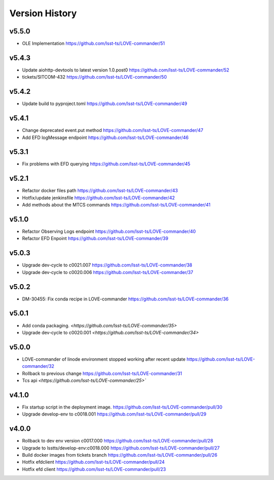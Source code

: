 ===============
Version History
===============

v5.5.0
-------

* OLE Implementation `<https://github.com/lsst-ts/LOVE-commander/51>`_

v5.4.3
-------

* Update aiohttp-devtools to latest version 1.0.post0 `<https://github.com/lsst-ts/LOVE-commander/52>`_
* tickets/SITCOM-432 `<https://github.com/lsst-ts/LOVE-commander/50>`_

v5.4.2
-------

* Update build to pyproject.toml `<https://github.com/lsst-ts/LOVE-commander/49>`_

v5.4.1
-------

* Change deprecated event.put method `<https://github.com/lsst-ts/LOVE-commander/47>`_
* Add EFD logMessage endpoint `<https://github.com/lsst-ts/LOVE-commander/46>`_

v5.3.1
-------

* Fix problems with EFD querying `<https://github.com/lsst-ts/LOVE-commander/45>`_

v5.2.1
-------

* Refactor docker files path `<https://github.com/lsst-ts/LOVE-commander/43>`_
* Hotfix/update jenkinsfile `<https://github.com/lsst-ts/LOVE-commander/42>`_
* Add methods about the MTCS commands `<https://github.com/lsst-ts/LOVE-commander/41>`_

v5.1.0
-------

* Refactor Observing Logs endpoint `<https://github.com/lsst-ts/LOVE-commander/40>`_
* Refactor EFD Enpoint `<https://github.com/lsst-ts/LOVE-commander/39>`_


v5.0.3
-------

* Upgrade dev-cycle to c0021.007 `<https://github.com/lsst-ts/LOVE-commander/38>`_
* Upgrade dev-cycle to c0020.006 `<https://github.com/lsst-ts/LOVE-commander/37>`_

v5.0.2
-------

* DM-30455: Fix conda recipe in LOVE-commander `<https://github.com/lsst-ts/LOVE-commander/36>`_

v5.0.1
-------

* Add conda packaging. `<https://github.com/lsst-ts/LOVE-commander/35>`
* Upgrade dev-cycle to c0020.001 `<https://github.com/lsst-ts/LOVE-commander/34>`

v5.0.0
-------

* LOVE-commander of linode environment stopped working after recent update `<https://github.com/lsst-ts/LOVE-commander/32>`_
* Rollback to previous change `<https://github.com/lsst-ts/LOVE-commander/31>`_
* Tcs api `<https://github.com/lsst-ts/LOVE-commander/25>``

v4.1.0
-------

* Fix startup script in the deployment image. `<https://github.com/lsst-ts/LOVE-commander/pull/30>`_
* Upgrade develop-env to c0018.001 `<https://github.com/lsst-ts/LOVE-commander/pull/29>`_


v4.0.0
-------

* Rollback to dev env version c0017.000 `<https://github.com/lsst-ts/LOVE-commander/pull/28>`_
* Upgrade to lsstts/develop-env:c0018.000 `<https://github.com/lsst-ts/LOVE-commander/pull/27>`_
* Build docker images from tickets branch `<https://github.com/lsst-ts/LOVE-commander/pull/26>`_
* Hotfix efdclient `<https://github.com/lsst-ts/LOVE-commander/pull/24>`_
* Hotfix efd client `<https://github.com/lsst-ts/LOVE-commander/pull/23>`_